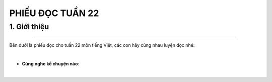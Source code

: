 PHIẾU ĐỌC TUẦN 22
=========

1. Giới thiệu
-----
-----------

Bên dưới là phiếu đọc cho tuần 22 môn tiếng Việt, các con hãy cùng nhau luyện đọc nhé: 


.. image:: images/week22.jpg
    :align: center 
|

- **Cùng nghe kể chuyện nào**:

.. raw:: html

    <iframe width="560" height="315" src="https://www.youtube.com/embed/Pi2yM4GvX7s?si=_w-SIHxqrEvpgvQR" title="YouTube video player" frameborder="0" allow="accelerometer; autoplay; clipboard-write; encrypted-media; gyroscope; picture-in-picture; web-share" referrerpolicy="strict-origin-when-cross-origin" allowfullscreen></iframe>
|
